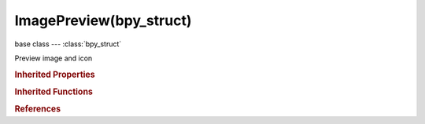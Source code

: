 ImagePreview(bpy_struct)
========================

.. module:: bpy.types

base class --- :class:`bpy_struct`

.. class:: ImagePreview(bpy_struct)

   Preview image and icon

   .. data:: icon_id

      Unique integer identifying this preview as an icon (zero means invalid)

      :type: int in [-inf, inf], default 0, (readonly)

   .. attribute:: icon_pixels

      Icon pixels, as bytes (always RGBA 32bits)

      :type: int in [-inf, inf], default 0

   .. attribute:: icon_pixels_float

      Icon pixels components, as floats (RGBA concatenated values)

      :type: float in [-inf, inf], default 0.0

   .. attribute:: icon_size

      Width and height in pixels

      :type: int array of 2 items in [-inf, inf], default (0, 0)

   .. attribute:: image_pixels

      Image pixels, as bytes (always RGBA 32bits)

      :type: int in [-inf, inf], default 0

   .. attribute:: image_pixels_float

      Image pixels components, as floats (RGBA concatenated values)

      :type: float in [-inf, inf], default 0.0

   .. attribute:: image_size

      Width and height in pixels

      :type: int array of 2 items in [-inf, inf], default (0, 0)

   .. attribute:: is_icon_custom

      True if this preview icon has been modified by py script,and is no more auto-generated by Blender

      :type: boolean, default False

   .. attribute:: is_image_custom

      True if this preview image has been modified by py script,and is no more auto-generated by Blender

      :type: boolean, default False

   .. method:: reload()

      Reload the preview from its source path


   .. classmethod:: bl_rna_get_subclass(id, default=None)
   
      :arg id: The RNA type identifier.
      :type id: string
      :return: The RNA type or default when not found.
      :rtype: :class:`bpy.types.Struct` subclass


   .. classmethod:: bl_rna_get_subclass_py(id, default=None)
   
      :arg id: The RNA type identifier.
      :type id: string
      :return: The class or default when not found.
      :rtype: type


.. rubric:: Inherited Properties

.. hlist::
   :columns: 2

   * :class:`bpy_struct.id_data`

.. rubric:: Inherited Functions

.. hlist::
   :columns: 2

   * :class:`bpy_struct.as_pointer`
   * :class:`bpy_struct.driver_add`
   * :class:`bpy_struct.driver_remove`
   * :class:`bpy_struct.get`
   * :class:`bpy_struct.is_property_hidden`
   * :class:`bpy_struct.is_property_readonly`
   * :class:`bpy_struct.is_property_set`
   * :class:`bpy_struct.items`
   * :class:`bpy_struct.keyframe_delete`
   * :class:`bpy_struct.keyframe_insert`
   * :class:`bpy_struct.keys`
   * :class:`bpy_struct.path_from_id`
   * :class:`bpy_struct.path_resolve`
   * :class:`bpy_struct.property_unset`
   * :class:`bpy_struct.type_recast`
   * :class:`bpy_struct.values`

.. rubric:: References

.. hlist::
   :columns: 2

   * :class:`ID.preview`

